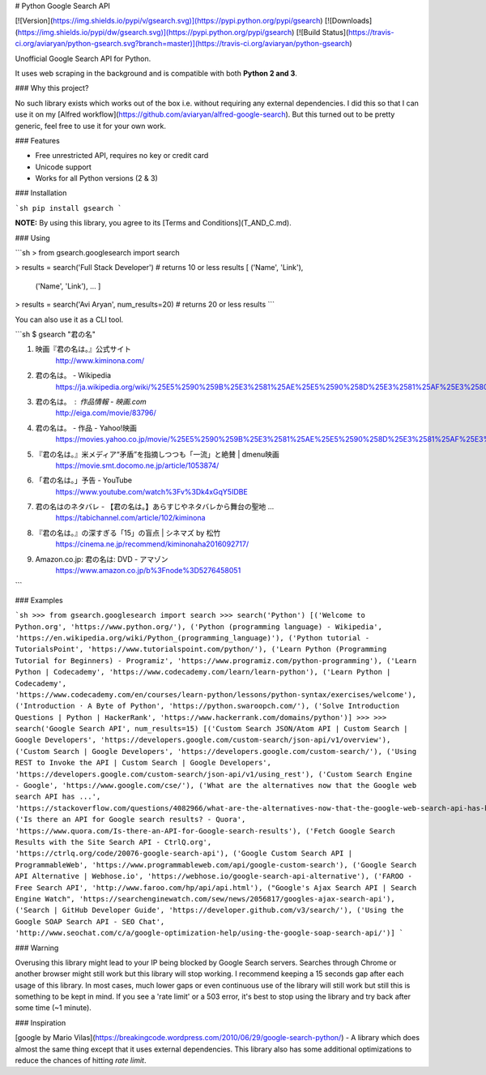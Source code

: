 # Python Google Search API

[![Version](https://img.shields.io/pypi/v/gsearch.svg)](https://pypi.python.org/pypi/gsearch)
[![Downloads](https://img.shields.io/pypi/dw/gsearch.svg)](https://pypi.python.org/pypi/gsearch)
[![Build Status](https://travis-ci.org/aviaryan/python-gsearch.svg?branch=master)](https://travis-ci.org/aviaryan/python-gsearch)

Unofficial Google Search API for Python.

It uses web scraping in the background and is compatible with both **Python 2 and 3**.


### Why this project?

No such library exists which works out of the box i.e. without requiring any external dependencies.
I did this so that I can use it on my [Alfred workflow](https://github.com/aviaryan/alfred-google-search).
But this turned out to be pretty generic, feel free to use it for your own work.


### Features

* Free unrestricted API, requires no key or credit card
* Unicode support
* Works for all Python versions (2 & 3)


### Installation

```sh
pip install gsearch
```

**NOTE:** By using this library, you agree to its [Terms and Conditions](T_AND_C.md).


### Using

```sh
> from gsearch.googlesearch import search

> results = search('Full Stack Developer')  # returns 10 or less results
[ ('Name', 'Link'),
	('Name', 'Link'),
	... ]

> results = search('Avi Aryan', num_results=20)  # returns 20 or less results
```

You can also use it as a CLI tool.

```sh
$ gsearch "君の名"

1. 映画『君の名は。』公式サイト
	http://www.kiminona.com/
2. 君の名は。 - Wikipedia
	https://ja.wikipedia.org/wiki/%25E5%2590%259B%25E3%2581%25AE%25E5%2590%258D%25E3%2581%25AF%25E3%2580%2582
3. 君の名は。 : 作品情報 - 映画.com
	http://eiga.com/movie/83796/
4. 君の名は。 - 作品 - Yahoo!映画
	https://movies.yahoo.co.jp/movie/%25E5%2590%259B%25E3%2581%25AE%25E5%2590%258D%25E3%2581%25AF%25E3%2580%2582/355058/
5. 『君の名は。』米メディア“矛盾”を指摘しつつも「一流」と絶賛 | dmenu映画
	https://movie.smt.docomo.ne.jp/article/1053874/
6. 「君の名は。」予告 - YouTube
	https://www.youtube.com/watch%3Fv%3Dk4xGqY5IDBE
7. 君の名はのネタバレ - 【君の名は。】あらすじやネタバレから舞台の聖地 ...
	https://tabichannel.com/article/102/kiminona
8. 『君の名は。』の深すぎる「15」の盲点 | シネマズ by 松竹
	https://cinema.ne.jp/recommend/kiminonaha2016092717/
9. Amazon.co.jp: 君の名は: DVD - アマゾン
	https://www.amazon.co.jp/b%3Fnode%3D5276458051
```


### Examples

```sh
>>> from gsearch.googlesearch import search
>>> search('Python')
[('Welcome to Python.org', 'https://www.python.org/'), ('Python (programming language) - Wikipedia', 'https://en.wikipedia.org/wiki/Python_(programming_language)'), ('Python tutorial - TutorialsPoint', 'https://www.tutorialspoint.com/python/'), ('Learn Python (Programming Tutorial for Beginners) - Programiz', 'https://www.programiz.com/python-programming'), ('Learn Python | Codecademy', 'https://www.codecademy.com/learn/learn-python'), ('Learn Python | Codecademy', 'https://www.codecademy.com/en/courses/learn-python/lessons/python-syntax/exercises/welcome'), ('Introduction · A Byte of Python', 'https://python.swaroopch.com/'), ('Solve Introduction Questions | Python | HackerRank', 'https://www.hackerrank.com/domains/python')]
>>>
>>> search('Google Search API', num_results=15)
[('Custom Search JSON/Atom API | Custom Search | Google Developers', 'https://developers.google.com/custom-search/json-api/v1/overview'), ('Custom Search | Google Developers', 'https://developers.google.com/custom-search/'), ('Using REST to Invoke the API | Custom Search | Google Developers', 'https://developers.google.com/custom-search/json-api/v1/using_rest'), ('Custom Search Engine - Google', 'https://www.google.com/cse/'), ('What are the alternatives now that the Google web search API has ...', 'https://stackoverflow.com/questions/4082966/what-are-the-alternatives-now-that-the-google-web-search-api-has-been-deprecated'), ('Is there an API for Google search results? - Quora', 'https://www.quora.com/Is-there-an-API-for-Google-search-results'), ('Fetch Google Search Results with the Site Search API - CtrlQ.org', 'https://ctrlq.org/code/20076-google-search-api'), ('Google Custom Search API | ProgrammableWeb', 'https://www.programmableweb.com/api/google-custom-search'), ('Google Search API Alternative | Webhose.io', 'https://webhose.io/google-search-api-alternative'), ('FAROO - Free Search API', 'http://www.faroo.com/hp/api/api.html'), ("Google's Ajax Search API | Search Engine Watch", 'https://searchenginewatch.com/sew/news/2056817/googles-ajax-search-api'), ('Search | GitHub Developer Guide', 'https://developer.github.com/v3/search/'), ('Using the Google SOAP Search API - SEO Chat', 'http://www.seochat.com/c/a/google-optimization-help/using-the-google-soap-search-api/')]
```


### Warning

Overusing this library might lead to your IP being blocked by Google Search servers.
Searches through Chrome or another browser might still work but this library will stop working.
I recommend keeping a 15 seconds gap after each usage of this library.
In most cases, much lower gaps or even continuous use of the library will still work but still this is something to be kept in mind.
If you see a 'rate limit' or a 503 error, it's best to stop using the library and try back after some time (~1 minute).


### Inspiration

[google by Mario Vilas](https://breakingcode.wordpress.com/2010/06/29/google-search-python/) -
A library which does almost the same thing except that it uses external dependencies.
This library also has some additional optimizations to reduce the chances of hitting `rate limit`.



